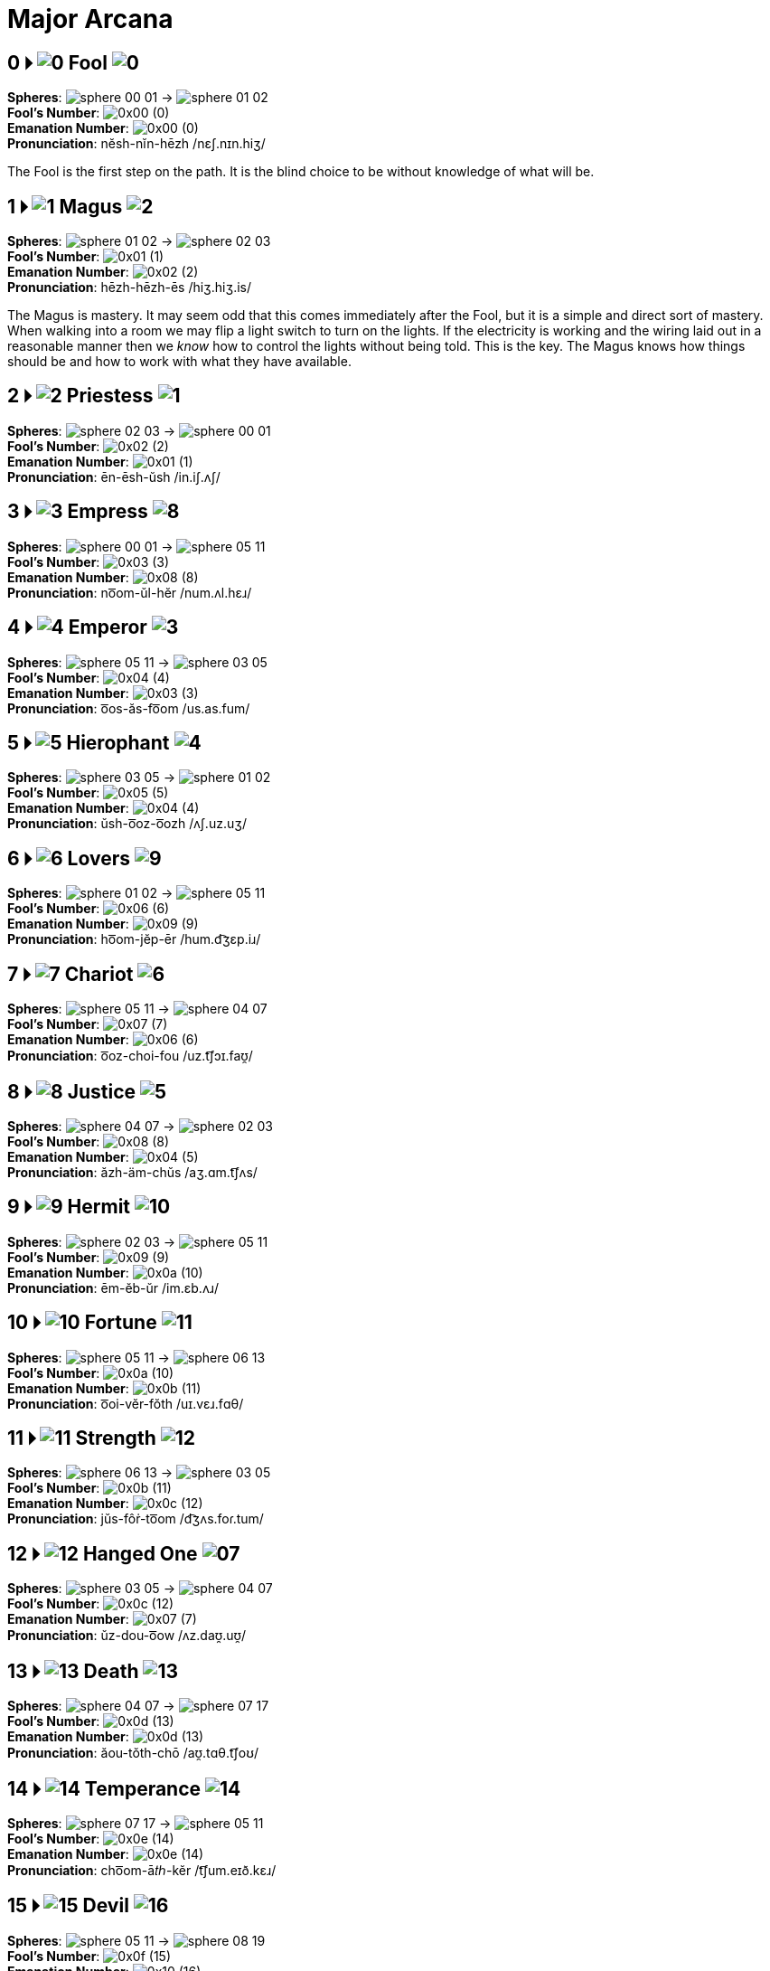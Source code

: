 = Major Arcana

== 0 🞂 [.inline]##image:sequence-glyphs/0x00.svg[0] Fool image:factor-glyphs/0x00.svg[0]##

*Spheres*: [.inline .big]##image:sphere-glyphs/sphere-00-01.svg[] → image:sphere-glyphs/sphere-01-02.svg[]## +
*Fool's Number*: [.inline .big]##image:sequence-glyphs/0x00.svg[]## (0) +
*Emanation Number*: [.inline .big]##image:factor-glyphs/0x00.svg[]## (0) +
*Pronunciation*: nĕsh-nĭn-hēzh /nɛʃ.nɪn.hiʒ/

The Fool is the first step on the path.
It is the blind choice to be without knowledge of what will be.

== 1 🞂 [.inline]##image:sequence-glyphs/0x01.svg[1] Magus image:factor-glyphs/0x02.svg[2]##

*Spheres*: [.inline .big]##image:sphere-glyphs/sphere-01-02.svg[] → image:sphere-glyphs/sphere-02-03.svg[]## +
*Fool's Number*: [.inline .big]##image:sequence-glyphs/0x01.svg[]## (1) +
*Emanation Number*: [.inline .big]##image:factor-glyphs/0x02.svg[]## (2) +
*Pronunciation*: hēzh-hēzh-ēs /hiʒ.hiʒ.is/

The Magus is mastery.
It may seem odd that this comes immediately after the Fool,
but it is a simple and direct sort of mastery.
When walking into a room we may flip a light switch to turn on the lights.
If the electricity is working and the wiring laid out in a reasonable manner then we _know_ how to control the lights without being told.
This is the key.
The Magus knows how things should be and how to work with what they have available.

== 2 🞂 [.inline]##image:sequence-glyphs/0x02.svg[2] Priestess image:factor-glyphs/0x01.svg[1]##

*Spheres*: [.inline .big]##image:sphere-glyphs/sphere-02-03.svg[] → image:sphere-glyphs/sphere-00-01.svg[]## +
*Fool's Number*: [.inline .big]##image:sequence-glyphs/0x02.svg[]## (2) +
*Emanation Number*: [.inline .big]##image:factor-glyphs/0x01.svg[]## (1) +
*Pronunciation*: ēn-ēsh-ŭsh /in.iʃ.ʌʃ/

== 3 🞂 [.inline]##image:sequence-glyphs/0x03.svg[3] Empress image:factor-glyphs/0x08.svg[8]##

*Spheres*: [.inline .big]##image:sphere-glyphs/sphere-00-01.svg[] → image:sphere-glyphs/sphere-05-11.svg[]## +
*Fool's Number*: [.inline .big]##image:sequence-glyphs/0x03.svg[]## (3) +
*Emanation Number*: [.inline .big]##image:factor-glyphs/0x08.svg[]## (8) +
*Pronunciation*: no͞om-ŭl-hĕr /num.ʌl.hɛɹ/

== 4 🞂 [.inline]##image:sequence-glyphs/0x04.svg[4] Emperor image:factor-glyphs/0x03.svg[3]##

*Spheres*: [.inline .big]##image:sphere-glyphs/sphere-05-11.svg[] → image:sphere-glyphs/sphere-03-05.svg[]## +
*Fool's Number*: [.inline .big]##image:sequence-glyphs/0x04.svg[]## (4) +
*Emanation Number*: [.inline .big]##image:factor-glyphs/0x03.svg[]## (3) +
*Pronunciation*: o͞os-ăs-fo͞om /us.as.fum/

== 5 🞂 [.inline]##image:sequence-glyphs/0x05.svg[5] Hierophant image:factor-glyphs/0x04.svg[4]##

*Spheres*: [.inline .big]##image:sphere-glyphs/sphere-03-05.svg[] → image:sphere-glyphs/sphere-01-02.svg[]## +
*Fool's Number*: [.inline .big]##image:sequence-glyphs/0x05.svg[]## (5) +
*Emanation Number*: [.inline .big]##image:factor-glyphs/0x04.svg[]## (4) +
*Pronunciation*: ŭsh-o͞oz-o͞ozh /ʌʃ.uz.uʒ/

== 6 🞂 [.inline]##image:sequence-glyphs/0x06.svg[6] Lovers image:factor-glyphs/0x09.svg[9]##

*Spheres*: [.inline .big]##image:sphere-glyphs/sphere-01-02.svg[] → image:sphere-glyphs/sphere-05-11.svg[]## +
*Fool's Number*: [.inline .big]##image:sequence-glyphs/0x06.svg[]## (6) +
*Emanation Number*: [.inline .big]##image:factor-glyphs/0x09.svg[]## (9) +
*Pronunciation*: ho͞om-jĕp-ēr /hum.d͡ʒɛp.iɹ/

== 7 🞂 [.inline]##image:sequence-glyphs/0x07.svg[7] Chariot image:factor-glyphs/0x06.svg[6]##

*Spheres*: [.inline .big]##image:sphere-glyphs/sphere-05-11.svg[] → image:sphere-glyphs/sphere-04-07.svg[]## +
*Fool's Number*: [.inline .big]##image:sequence-glyphs/0x07.svg[]## (7) +
*Emanation Number*: [.inline .big]##image:factor-glyphs/0x06.svg[]## (6) +
*Pronunciation*: o͞oz-choi-fou /uz.t͡ʃɔɪ.faʊ̯/

== 8 🞂 [.inline]##image:sequence-glyphs/0x08.svg[8] Justice image:factor-glyphs/0x05.svg[5]##

*Spheres*: [.inline .big]##image:sphere-glyphs/sphere-04-07.svg[] → image:sphere-glyphs/sphere-02-03.svg[]## +
*Fool's Number*: [.inline .big]##image:sequence-glyphs/0x08.svg[]## (8) +
*Emanation Number*: [.inline .big]##image:factor-glyphs/0x04.svg[]## (5) +
*Pronunciation*: ăzh-äm-chŭs /aʒ.ɑm.t͡ʃʌs/

== 9 🞂 [.inline]##image:sequence-glyphs/0x09.svg[9] Hermit image:factor-glyphs/0x0a.svg[10]##

*Spheres*: [.inline .big]##image:sphere-glyphs/sphere-02-03.svg[] → image:sphere-glyphs/sphere-05-11.svg[]## +
*Fool's Number*: [.inline .big]##image:sequence-glyphs/0x09.svg[]## (9) +
*Emanation Number*: [.inline .big]##image:factor-glyphs/0x0a.svg[]## (10) +
*Pronunciation*: ēm-ĕb-ŭr /im.ɛb.ʌɹ/

== 10 🞂 [.inline]##image:sequence-glyphs/0x0a.svg[10] Fortune image:factor-glyphs/0x0b.svg[11]##

*Spheres*: [.inline .big]##image:sphere-glyphs/sphere-05-11.svg[] → image:sphere-glyphs/sphere-06-13.svg[]## +
*Fool's Number*: [.inline .big]##image:sequence-glyphs/0x0a.svg[]## (10) +
*Emanation Number*: [.inline .big]##image:factor-glyphs/0x0b.svg[]## (11) +
*Pronunciation*: o͞oi-vĕr-fŏth /uɪ.vɛɹ.fɑθ/

== 11 🞂 [.inline]##image:sequence-glyphs/0x0b.svg[11] Strength image:factor-glyphs/0x0c.svg[12]##

*Spheres*: [.inline .big]##image:sphere-glyphs/sphere-06-13.svg[] → image:sphere-glyphs/sphere-03-05.svg[]## +
*Fool's Number*: [.inline .big]##image:sequence-glyphs/0x0b.svg[]## (11) +
*Emanation Number*: [.inline .big]##image:factor-glyphs/0x0c.svg[]## (12) +
*Pronunciation*: jŭs-fôṙ-to͞om /d͡ʒʌs.foɾ.tum/

== 12 🞂 [.inline]##image:sequence-glyphs/0x0c.svg[12] Hanged One image:factor-glyphs/0x0d.svg[07]##

*Spheres*: [.inline .big]##image:sphere-glyphs/sphere-03-05.svg[] → image:sphere-glyphs/sphere-04-07.svg[]## +
*Fool's Number*: [.inline .big]##image:sequence-glyphs/0x0c.svg[]## (12) +
*Emanation Number*: [.inline .big]##image:factor-glyphs/0x07.svg[]## (7) +
*Pronunciation*: ŭz-dou-o͞ow /ʌz.daʊ̯.uʊ̯/

== 13 🞂 [.inline]##image:sequence-glyphs/0x0d.svg[13] Death image:factor-glyphs/0x0d.svg[13]##

*Spheres*: [.inline .big]##image:sphere-glyphs/sphere-04-07.svg[] → image:sphere-glyphs/sphere-07-17.svg[]## +
*Fool's Number*: [.inline .big]##image:sequence-glyphs/0x0d.svg[]## (13) +
*Emanation Number*: [.inline .big]##image:factor-glyphs/0x0d.svg[]## (13) +
*Pronunciation*: ăou-tŏth-chō /aʊ̯.tɑθ.t͡ʃoʊ/

== 14 🞂 [.inline]##image:sequence-glyphs/0x0e.svg[14] Temperance image:factor-glyphs/0x0e.svg[14]##

*Spheres*: [.inline .big]##image:sphere-glyphs/sphere-07-17.svg[] → image:sphere-glyphs/sphere-05-11.svg[]## +
*Fool's Number*: [.inline .big]##image:sequence-glyphs/0x0e.svg[]## (14) +
*Emanation Number*: [.inline .big]##image:factor-glyphs/0x0e.svg[]## (14) +
*Pronunciation*: cho͞om-ā𝑡ℎ-kĕr /t͡ʃum.eɪð.kɛɹ/

== 15 🞂 [.inline]##image:sequence-glyphs/0x0f.svg[15] Devil image:factor-glyphs/0x10.svg[16]##

*Spheres*: [.inline .big]##image:sphere-glyphs/sphere-05-11.svg[] → image:sphere-glyphs/sphere-08-19.svg[]## +
*Fool's Number*: [.inline .big]##image:sequence-glyphs/0x0f.svg[]## (15) +
*Emanation Number*: [.inline .big]##image:factor-glyphs/0x10.svg[]## (16) +
*Pronunciation*: o͞ol-ōg-fĕt /ul.oʊg.fɛt/

== 16 🞂 [.inline]##image:sequence-glyphs/0x10.svg[16] Tower image:factor-glyphs/0x11.svg[17]##

*Spheres*: [.inline .big]##image:sphere-glyphs/sphere-08-19.svg[] → image:sphere-glyphs/sphere-06-13.svg[]## +
*Fool's Number*: [.inline .big]##image:sequence-glyphs/0x10.svg[]## (16) +
*Emanation Number*: [.inline .big]##image:factor-glyphs/0x11.svg[]## (17) +
*Pronunciation*: äi-gō-thŏth /ɑɪ.goʊ.θɑθ/

Having entered into desire through the Devil we now encounter desire in its immediacy.
It hits us like a lightning strike.
Pain is not an abstract desire to avoid; the hurt is real, immediate.
Likewise desire and want hits us and moves us in spite of ourselves, whether it be experienced as pleasure or pain.

In the sequence we start with the fool at zero,
so even without the emergent number of seventeen there is a sense that this is the seventeenth path in the lunar cycle and associated with the beginning of the waning of the moon.

The tower is associated with the number sixteen in the Fool's Journey.
In binary sixteen, `10000`, is a mark of completion, echoing zero.
It the cycle of pronunciation it is the turning point backwards.

Tower is also seventeen, the breaking of the perfection of sixteen to produce the next prime.
Its position on the tree also echos the Fool, but where the fool is innocent and above consequence the Tower is entirely about consequence.

Regarding these numbers,
https://penelope.uchicago.edu/Thayer/E/Roman/Texts/Plutarch/Moralia/Isis_and_Osiris*/C.html#ref246[Plutarch wrote in Isis and Osiris]:

[quote,Plutarch, "Isis and Osiris, 42"]
The Egyptians have a legend that the end of Osiris's life came on the seventeenth of the month,
on which day it is quite evident to the eye that the period of the full moon is over.
Because of this the Pythagoreans call this day "the Barrier," and utterly abominate this number.
For the number seventeen, coming in between the square sixteen and the oblong rectangle eighteen,
which, as it happens, are the only plane figures that have their perimeters equal their areas,
bars them off from each other and disjoins them,
and breaks up the ratio of eight to eight and an eighth by its division into unequal intervals.

== 17 🞂 [.inline]##image:sequence-glyphs/0x10.svg[17] Star image:factor-glyphs/0x11.svg[15]##

*Spheres*: [.inline .big]##image:sphere-glyphs/sphere-06-13.svg[] → image:sphere-glyphs/sphere-07-17.svg[]## +
*Fool's Number*: [.inline .big]##image:sequence-glyphs/0x11.svg[]## (17) +
*Emanation Number*: [.inline .big]##image:factor-glyphs/0x0f.svg[]## (15) +
*Pronunciation*: jou-kōk-tō /d͡ʒaʊ̯.koʊk.toʊ/

== 18 🞂 [.inline]##image:sequence-glyphs/0x12.svg[18] Moon image:factor-glyphs/0x12.svg[18]##

*Spheres*: [.inline .big]##image:sphere-glyphs/sphere-07-17.svg[] → image:sphere-glyphs/sphere-08-19.svg[]## +
*Fool's Number*: [.inline .big]##image:sequence-glyphs/0x12.svg[]## (18) +
*Emanation Number*: [.inline .big]##image:factor-glyphs/0x12.svg[]## (18) +
*Pronunciation*: chäl-𝑡ℎā-kĕt /t͡ʃɑl.ðeɪ.kɛt/

== 19 🞂 [.inline]##image:sequence-glyphs/0x13.svg[19] Sun image:factor-glyphs/0x13.svg[19]##

*Spheres*: [.inline .big]##image:sphere-glyphs/sphere-08-19.svg[] → image:sphere-glyphs/sphere-09-23.svg[]## +
*Fool's Number*: [.inline .big]##image:sequence-glyphs/0x13.svg[]## (19) +
*Emanation Number*: [.inline .big]##image:factor-glyphs/0x13.svg[]## (19) +
*Pronunciation*: äp-thĕt-thĕ /ɑp.θɛt.θɛ/

== 20 🞂 [.inline]##image:sequence-glyphs/0x14.svg[20] Judgement image:factor-glyphs/0x14.svg[20]##

*Spheres*: [.inline .big]##image:sphere-glyphs/sphere-09-23.svg[] → image:sphere-glyphs/sphere-06-13.svg[]## +
*Fool's Number*: [.inline .big]##image:sequence-glyphs/0x14.svg[]## (20) +
*Emanation Number*: [.inline .big]##image:factor-glyphs/0x14.svg[]## (20) +
*Pronunciation*: ĕi-ṙăd-pŏth /ɛɪ.ɾæd.pɑθ/

== 21 🞂 [.inline]##image:sequence-glyphs/0x15.svg[21] World image:factor-glyphs/0x19.svg[25]##

*Spheres*: [.inline .big]##image:sphere-glyphs/sphere-06-13.svg[] → image:sphere-glyphs/sphere-11-31.svg[]## +
*Fool's Number*: [.inline .big]##image:sequence-glyphs/0x15.svg[]## (21) +
*Emanation Number*: [.inline .big]##image:factor-glyphs/0x19.svg[]## (25) +
*Pronunciation*: jĕr-rĭch-tĕh /d͡ʒɛɹ.ɹɪt͡ʃ.tɛh/

== 22 🞂 [.inline]##image:sequence-glyphs/0x16.svg[22] Lust image:factor-glyphs/0x18.svg[24]##

*Spheres*: [.inline .big]##image:sphere-glyphs/sphere-11-31.svg[] → image:sphere-glyphs/sphere-08-19.svg[]## +
*Fool's Number*: [.inline .big]##image:sequence-glyphs/0x16.svg[]## (22) +
*Emanation Number*: [.inline .big]##image:factor-glyphs/0x18.svg[]## (24) +
*Pronunciation*: fäl-bä-shĕt /fɑl.bɑ.ʃɛt/

== 23 🞂 [.inline]##image:sequence-glyphs/0x17.svg[23] Rebel image:factor-glyphs/0x16.svg[22]##

*Spheres*: [.inline .big]##image:sphere-glyphs/sphere-08-19.svg[] → image:sphere-glyphs/sphere-10-29.svg[]## +
*Fool's Number*: [.inline .big]##image:sequence-glyphs/0x17.svg[]## (23) +
*Emanation Number*: [.inline .big]##image:factor-glyphs/0x16.svg[]## (22) +
*Pronunciation*: äb-pĕv-thŭ /ɑb.pɛv.θʌ/

== 24 🞂 [.inline]##image:sequence-glyphs/0x18.svg[24] Art image:factor-glyphs/0x15.svg[21]##

*Spheres*: [.inline .big]##image:sphere-glyphs/sphere-10-29.svg[] → image:sphere-glyphs/sphere-07-17.svg[]## +
*Fool's Number*: [.inline .big]##image:sequence-glyphs/0x18.svg[]## (24) +
*Emanation Number*: [.inline .big]##image:factor-glyphs/0x15.svg[]## (21) +
*Pronunciation*: vou-lĭf-sō /vaʊ̯.lɪf.soʊ/

== 25 🞂 [.inline]##image:sequence-glyphs/0x19.svg[25] Aeon image:factor-glyphs/0x1a.svg[26]##

*Spheres*: [.inline .big]##image:sphere-glyphs/sphere-07-17.svg[] → image:sphere-glyphs/sphere-11-31.svg[]## +
*Fool's Number*: [.inline .big]##image:sequence-glyphs/0x19.svg[]## (25) +
*Emanation Number*: [.inline .big]##image:factor-glyphs/0x1a.svg[]## (26) +
*Pronunciation*: chĕr-wōj-kĕh /t͡ʃɛɹ.woʊd͡ʒ.kɛh/

== 26 🞂 [.inline]##image:sequence-glyphs/0x1a.svg[26] Shadow image:factor-glyphs/0x1b.svg[27]##

*Spheres*: [.inline .big]##image:sphere-glyphs/sphere-11-31.svg[] → image:sphere-glyphs/sphere-09-23.svg[]## +
*Fool's Number*: [.inline .big]##image:sequence-glyphs/0x1a.svg[]## (26) +
*Emanation Number*: [.inline .big]##image:factor-glyphs/0x1b.svg[]## (27) +
*Pronunciation*: fĕp-yo͞o-shĕ /fɛp.ju.ʃɛ/

== 27 🞂 [.inline]##image:sequence-glyphs/0x1b.svg[27] Headless One image:factor-glyphs/0x1a.svg[26]##

*Spheres*: [.inline .big]##image:sphere-glyphs/sphere-09-23.svg[] → image:sphere-glyphs/sphere-10-29.svg[]## +
*Fool's Number*: [.inline .big]##image:sequence-glyphs/0x1b.svg[]## (27) +
*Emanation Number*: [.inline .big]##image:factor-glyphs/0x17.svg[]## (23) +
*Pronunciation*: ĕb-mĕ-pŭ /ɛb.mɛ.pʌ/

== 28 🞂 [.inline]##image:sequence-glyphs/0x1c.svg[28] Angel image:factor-glyphs/0x1c.svg[28]##

*Spheres*: [.inline .big]##image:sphere-glyphs/sphere-10-29.svg[] → image:sphere-glyphs/sphere-11-31.svg[]## +
*Fool's Number*: [.inline .big]##image:sequence-glyphs/0x1c.svg[]## (28) +
*Emanation Number*: [.inline .big]##image:factor-glyphs/0x1c.svg[]## (28) +
*Pronunciation*: vĕr-ză-sĕh /vɛɹ.za.sɛh/

